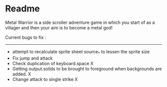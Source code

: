 * Readme

Metal Warrior is a side scroller adventure game in which you start of as a villager and then your aim is to become a metal god!

Current bugs to fix :
---------------------

- attempt to recalculate sprite sheet source_* to lessen the sprite size
- Fix jump and attack
- Check duplication of keyboard.space X
- Getting output.solids to be brought to foreground when backgrounds are added.  X
- Change attack to single strike  X
